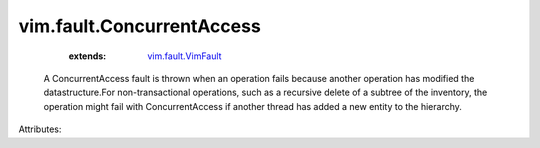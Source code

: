 .. _vim.fault.VimFault: ../../vim/fault/VimFault.rst


vim.fault.ConcurrentAccess
==========================
    :extends:

        `vim.fault.VimFault`_

  A ConcurrentAccess fault is thrown when an operation fails because another operation has modified the datastructure.For non-transactional operations, such as a recursive delete of a subtree of the inventory, the operation might fail with ConcurrentAccess if another thread has added a new entity to the hierarchy.

Attributes:




